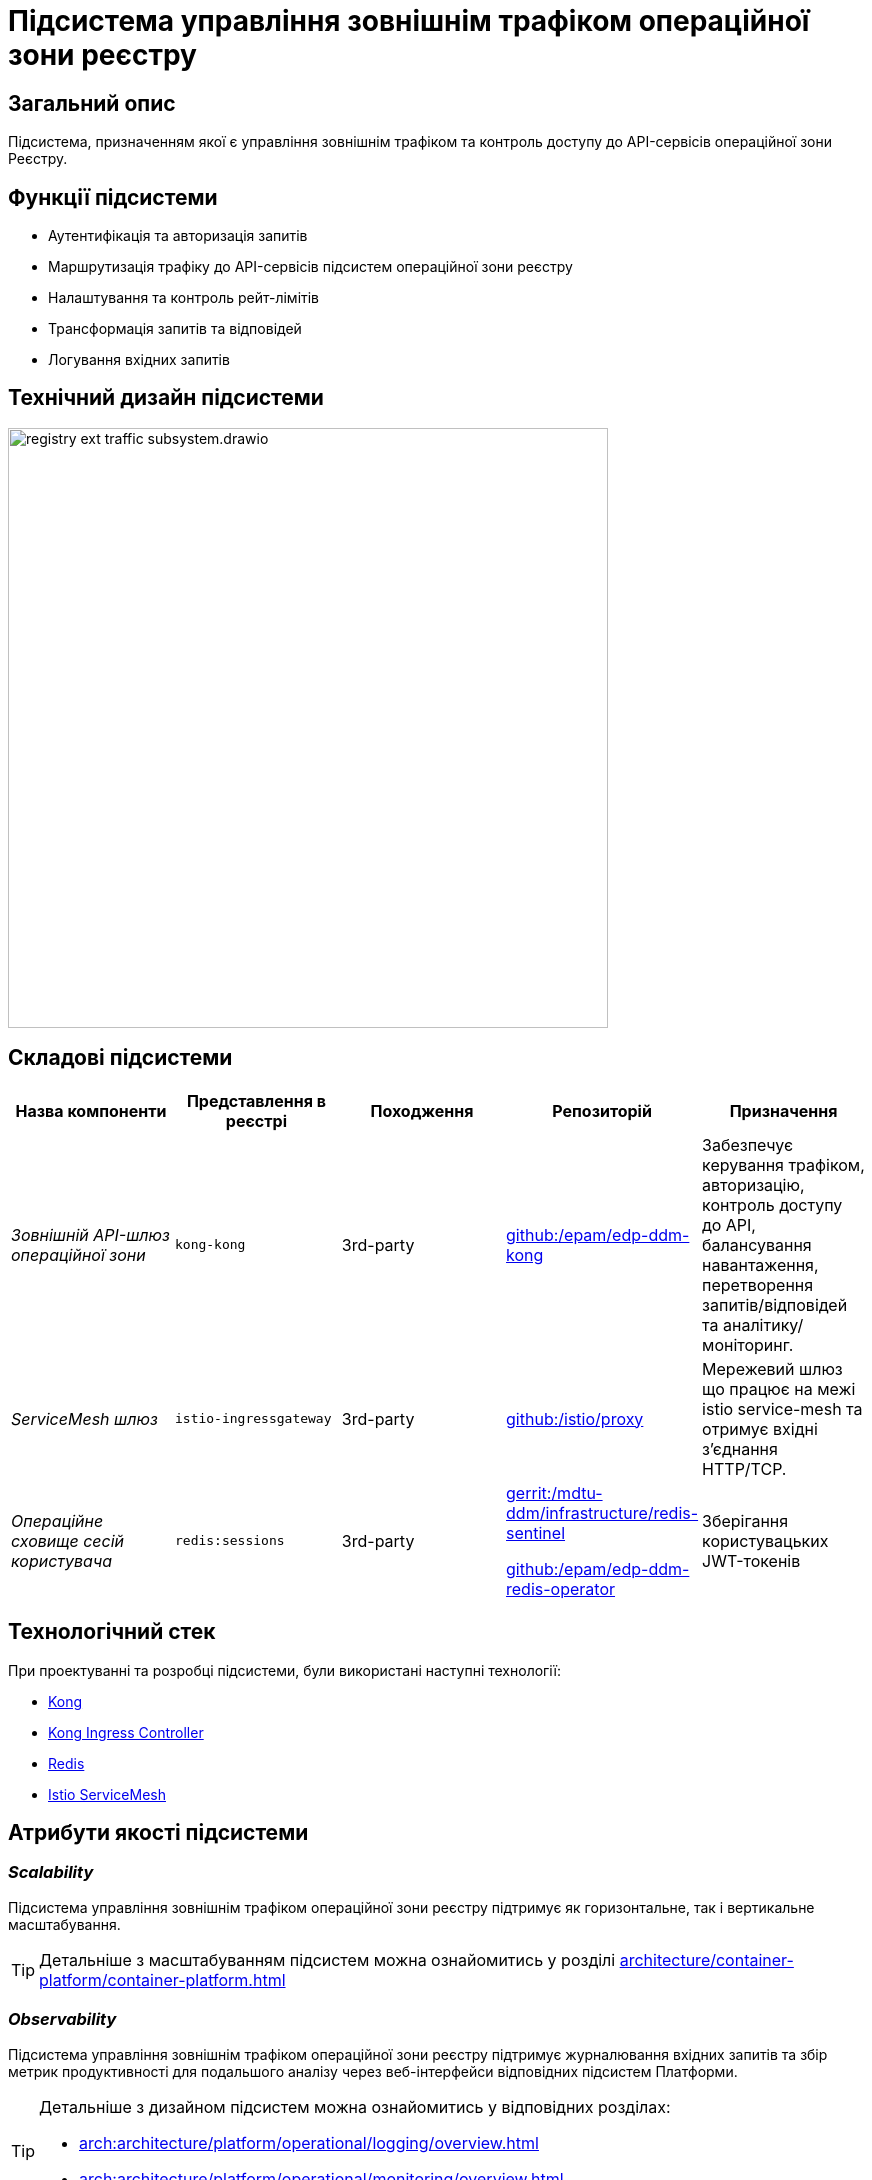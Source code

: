 = Підсистема управління зовнішнім трафіком операційної зони реєстру

== Загальний опис

Підсистема, призначенням якої є управління зовнішнім трафіком та контроль доступу до API-сервісів операційної зони Реєстру.

== Функції підсистеми

* Аутентифікація та авторизація запитів
* Маршрутизація трафіку до API-сервісів підсистем операційної зони реєстру
* Налаштування та контроль рейт-лімітів
* Трансформація запитів та відповідей
* Логування вхідних запитів

== Технічний дизайн підсистеми

image::architecture/registry/operational/ext-api-management/registry-ext-traffic-subsystem.drawio.svg[width=600,float="center",align="center"]

== Складові підсистеми

|===
|Назва компоненти|Представлення в реєстрі|Походження|Репозиторій|Призначення

|_Зовнішній API-шлюз операційної зони_
|`kong-kong`
|3rd-party
|https://github.com/epam/edp-ddm-kong[github:/epam/edp-ddm-kong]
|Забезпечує керування трафіком, авторизацію, контроль доступу до API, балансування навантаження,
перетворення запитів/відповідей та аналітику/моніторинг.

|_ServiceMesh шлюз_
|`istio-ingressgateway`
|3rd-party
|https://github.com/istio/proxy[github:/istio/proxy]
|Мережевий шлюз що працює на межі istio service-mesh та отримує вхідні з'єднання HTTP/TCP.

|_Операційне сховище сесій користувача_
|`redis:sessions`
|3rd-party
|https://gerrit-mdtu-ddm-edp-cicd.apps.cicd2.mdtu-ddm.projects.epam.com/admin/repos/mdtu-ddm/infrastructure/redis-sentinel[gerrit:/mdtu-ddm/infrastructure/redis-sentinel]

https://github.com/epam/edp-ddm-redis-operator[github:/epam/edp-ddm-redis-operator]
|Зберігання користувацьких JWT-токенів
|===

== Технологічний стек

При проектуванні та розробці підсистеми, були використані наступні технології:

* xref:arch:architecture/platform-technologies.adoc#kong[Kong]
* xref:arch:architecture/platform-technologies.adoc#kong-ingress-controller[Kong Ingress Controller]
* xref:arch:architecture/platform-technologies.adoc#redis[Redis]
* xref:arch:architecture/platform-technologies.adoc#istio[Istio ServiceMesh]

== Атрибути якості підсистеми
=== _Scalability_

Підсистема управління зовнішнім трафіком операційної зони реєстру підтримує як горизонтальне, так і вертикальне масштабування.
[TIP]
--
Детальніше з масштабуванням підсистем можна ознайомитись у розділі xref:architecture/container-platform/container-platform.adoc[]
--

=== _Observability_
Підсистема управління зовнішнім трафіком операційної зони реєстру підтримує журналювання вхідних запитів та збір метрик продуктивності для
подальшого аналізу через веб-інтерфейси відповідних підсистем Платформи.

[TIP]
--
Детальніше з дизайном підсистем можна ознайомитись у відповідних розділах:

* xref:arch:architecture/platform/operational/logging/overview.adoc[]
* xref:arch:architecture/platform/operational/monitoring/overview.adoc[]
--

=== _Portability_
Підсистема управління зовнішнім трафіком операційної зони реєстру може бути перенесена, розгорнута та керована однаково та надійно на різних
платформах оркестрації контейнерів що розгорнуті в різних хмарних середовищах або власній інфраструктурі в дата-центрі.

[TIP]
--
Детальніше можна ознайомитись у розділі xref:arch:architecture/container-platform/container-platform.adoc[Платформа оркестрації контейнерів]
--
